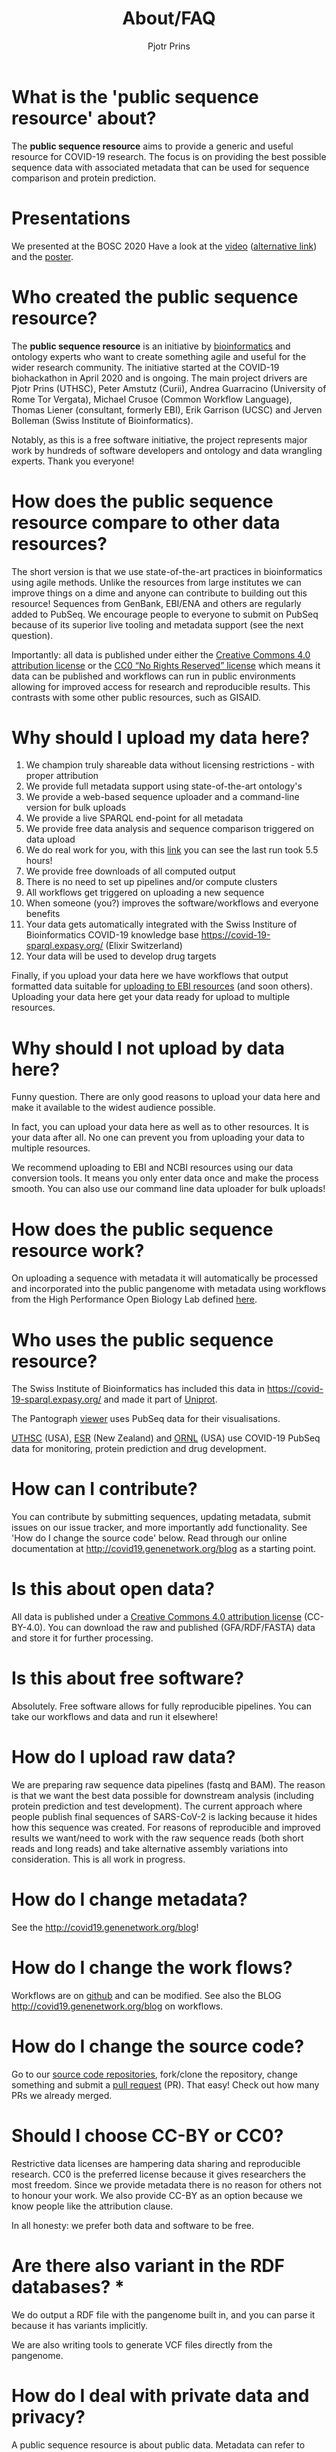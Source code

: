 #+TITLE: About/FAQ
#+AUTHOR: Pjotr Prins

* Table of Contents                                                     :TOC:noexport:
 - [[#what-is-the-public-sequence-resource-about][What is the 'public sequence resource' about?]]
 - [[#presentations][Presentations]]
 - [[#who-created-the-public-sequence-resource][Who created the public sequence resource?]]
 - [[#how-does-the-public-sequence-resource-compare-to-other-data-resources][How does the public sequence resource compare to other data resources?]]
 - [[#why-should-i-upload-my-data-here][Why should I upload my data here?]]
 - [[#why-should-i-not-upload-by-data-here][Why should I not upload by data here?]]
 - [[#how-does-the-public-sequence-resource-work][How does the public sequence resource work?]]
 - [[#who-uses-the-public-sequence-resource][Who uses the public sequence resource?]]
 - [[#how-can-i-contribute][How can I contribute?]]
 - [[#is-this-about-open-data][Is this about open data?]]
 - [[#is-this-about-free-software][Is this about free software?]]
 - [[#how-do-i-upload-raw-data][How do I upload raw data?]]
 - [[#how-do-i-change-metadata][How do I change metadata?]]
 - [[#how-do-i-change-the-work-flows][How do I change the work flows?]]
 - [[#how-do-i-change-the-source-code][How do I change the source code?]]
 - [[#should-i-choose-cc-by-or-cc0][Should I choose CC-BY or CC0?]]
 - [[#are-there-also-variant-in-the-rdf-databases-][Are there also variant in the RDF databases? *]]
 - [[#how-do-i-deal-with-private-data-and-privacy][How do I deal with private data and privacy?]]
 - [[#do-you-have-any-checks-or-concerns-if-human-sequence-accidentally-submitted-to-your-service-as-part-of-a-fastq-][Do you have any checks or concerns if human sequence accidentally submitted to your service as part of a fastq? *]]
 - [[#does-pubseq-support-only-sars-cov-2-data-][Does PubSeq support only SARS-CoV-2 data? *]]
 - [[#how-do-i-communicate-with-you][How do I communicate with you?]]
 - [[#who-are-the-sponsors][Who are the sponsors?]]

* What is the 'public sequence resource' about?

The *public sequence resource* aims to provide a generic and useful
resource for COVID-19 research.  The focus is on providing the best
possible sequence data with associated metadata that can be used for
sequence comparison and protein prediction.

* Presentations

We presented at the BOSC 2020 Have a look at the [[https://bcc2020.sched.com/event/coLw][video]] ([[https://drive.google.com/file/d/1skXHwVKM_gl73-_4giYIOQ1IlC5X5uBo/view?usp=sharing][alternative
link]]) and the [[https://drive.google.com/file/d/1vyEgfvSqhM9yIwWZ6Iys-QxhxtVxPSdp/view?usp=sharing][poster]].

* Who created the public sequence resource?

The *public sequence resource* is an initiative by [[https://github.com/arvados/bh20-seq-resource/graphs/contributors][bioinformatics]] and
ontology experts who want to create something agile and useful for the
wider research community. The initiative started at the COVID-19
biohackathon in April 2020 and is ongoing. The main project drivers
are Pjotr Prins (UTHSC), Peter Amstutz (Curii), Andrea Guarracino
(University of Rome Tor Vergata), Michael Crusoe (Common Workflow
Language), Thomas Liener (consultant, formerly EBI), Erik Garrison
(UCSC) and Jerven Bolleman (Swiss Institute of Bioinformatics).

Notably, as this is a free software initiative, the project represents
major work by hundreds of software developers and ontology and data
wrangling experts. Thank you everyone!

* How does the public sequence resource compare to other data resources?

The short version is that we use state-of-the-art practices in
bioinformatics using agile methods. Unlike the resources from large
institutes we can improve things on a dime and anyone can contribute
to building out this resource! Sequences from GenBank, EBI/ENA and
others are regularly added to PubSeq. We encourage people to everyone
to submit on PubSeq because of its superior live tooling and metadata
support (see the next question).

Importantly: all data is published under either the [[https://creativecommons.org/licenses/by/4.0/][Creative Commons
4.0 attribution license]] or the [[https://creativecommons.org/share-your-work/public-domain/cc0/][CC0 “No Rights Reserved” license]] which
means it data can be published and workflows can run in public
environments allowing for improved access for research and
reproducible results. This contrasts with some other public resources,
such as GISAID.

* Why should I upload my data here?

1. We champion truly shareable data without licensing restrictions - with proper
   attribution
2. We provide full metadata support using state-of-the-art ontology's
2. We provide a web-based sequence uploader and a command-line version
   for bulk uploads
3. We provide a live SPARQL end-point for all metadata
2. We provide free data analysis and sequence comparison triggered on data upload
3. We do real work for you, with this [[https://workbench.lugli.arvadosapi.com/container_requests/lugli-xvhdp-bhhk4nxx1lch5od][link]] you can see the last
   run took 5.5 hours!
4. We provide free downloads of all computed output
3. There is no need to set up pipelines and/or compute clusters
4. All workflows get triggered on uploading a new sequence
4. When someone (you?) improves the software/workflows and everyone benefits
4. Your data gets automatically integrated with the Swiss Institure of
   Bioinformatics COVID-19 knowledge base
   https://covid-19-sparql.expasy.org/ (Elixir Switzerland)
4. Your data will be used to develop drug targets

Finally, if you upload your data here we have workflows that output
formatted data suitable for [[http://covid19.genenetwork.org/blog?id=using-covid-19-pubseq-part6][uploading to EBI resources]] (and soon
others). Uploading your data here get your data ready for upload to
multiple resources.

* Why should I not upload by data here?

Funny question.  There are only good reasons to upload your data here
and make it available to the widest audience possible.

In fact, you can upload your data here as well as to other
resources. It is your data after all. No one can prevent you from
uploading your data to multiple resources.

We recommend uploading to EBI and NCBI resources using our data
conversion tools. It means you only enter data once and make the
process smooth. You can also use our command line data uploader
for bulk uploads!

* How does the public sequence resource work?

On uploading a sequence with metadata it will automatically be
processed and incorporated into the public pangenome with metadata
using workflows from the High Performance Open Biology Lab defined
[[https://github.com/hpobio-lab/viral-analysis/tree/master/cwl/pangenome-generate][here]].

* Who uses the public sequence resource?

The Swiss Institute of Bioinformatics has included this data in
https://covid-19-sparql.expasy.org/ and made it part of [[https://www.uniprot.org/][Uniprot]].

The Pantograph [[https://graph-genome.github.io/][viewer]] uses PubSeq data for their visualisations.

[[https://uthsc.edu][UTHSC]] (USA), [[https://www.esr.cri.nz/][ESR]] (New Zealand) and [[https://www.ornl.gov/news/ornl-fight-against-covid-19][ORNL]] (USA) use COVID-19 PubSeq data
for monitoring, protein prediction and drug development.

* How can I contribute?

You can contribute by submitting sequences, updating metadata, submit
issues on our issue tracker, and more importantly add functionality.
See 'How do I change the source code' below. Read through our online
documentation at http://covid19.genenetwork.org/blog as a starting
point.

* Is this about open data?

All data is published under a [[https://creativecommons.org/licenses/by/4.0/][Creative Commons 4.0 attribution license]]
(CC-BY-4.0). You can download the raw and published (GFA/RDF/FASTA)
data and store it for further processing.

* Is this about free software?

Absolutely. Free software allows for fully reproducible pipelines. You
can take our workflows and data and run it elsewhere!

* How do I upload raw data?

We are preparing raw sequence data pipelines (fastq and BAM). The
reason is that we want the best data possible for downstream analysis
(including protein prediction and test development). The current
approach where people publish final sequences of SARS-CoV-2 is lacking
because it hides how this sequence was created. For reasons of
reproducible and improved results we want/need to work with the raw
sequence reads (both short reads and long reads) and take alternative
assembly variations into consideration. This is all work in progress.

* How do I change metadata?

See the [[http://covid19.genenetwork.org/blog]]!

* How do I change the work flows?

Workflows are on [[https://github.com/arvados/bh20-seq-resource/tree/master/workflows][github]] and can be modified. See also the BLOG
[[http://covid19.genenetwork.org/blog]] on workflows.

* How do I change the source code?

Go to our [[https://github.com/arvados/bh20-seq-resource][source code repositories]], fork/clone the repository, change
something and submit a [[https://github.com/arvados/bh20-seq-resource/pulls][pull request]] (PR). That easy! Check out how
many PRs we already merged.

* Should I choose CC-BY or CC0?

Restrictive data licenses are hampering data sharing and reproducible
research. CC0 is the preferred license because it gives researchers
the most freedom. Since we provide metadata there is no reason for
others not to honour your work. We also provide CC-BY as an option
because we know people like the attribution clause.

In all honesty: we prefer both data and software to be free.

* Are there also variant in the RDF databases? *

We do output a RDF file with the pangenome built in, and you can parse it because it has variants implicitly.

We are also writing tools to generate VCF files directly from the pangenome.

* How do I deal with private data and privacy?

A public sequence resource is about public data. Metadata can refer to
private data. You can use your own (anonymous) identifiers.  We also
plan to combine identifiers with clinical data stored securely at
[[https://redcap-covid19.elixir-luxembourg.org/redcap/][REDCap]]. See the relevant [[https://github.com/arvados/bh20-seq-resource/issues/21][tracker]] for more information and contributing.

* Do you have any checks or concerns if human sequence accidentally submitted to your service as part of a fastq? *

We are planning to remove reads that match the human reference.

* Does PubSeq support only SARS-CoV-2 data? *

To date, PubSeq is a resource specific to SARS-CoV-2, but we are designing it to be able to support other species in the future.


* How do I communicate with you?

We use a [[https://gitter.im/arvados/pubseq?utm_source=share-link&utm_medium=link&utm_campaign=share-link][gitter channel]] you can join.

* Who are the sponsors?

The main sponsors are listed in the footer. In addition to the time
generously donated by many contributors we also acknowledge Amazon AWS
for donating COVID-19 related compute time.
